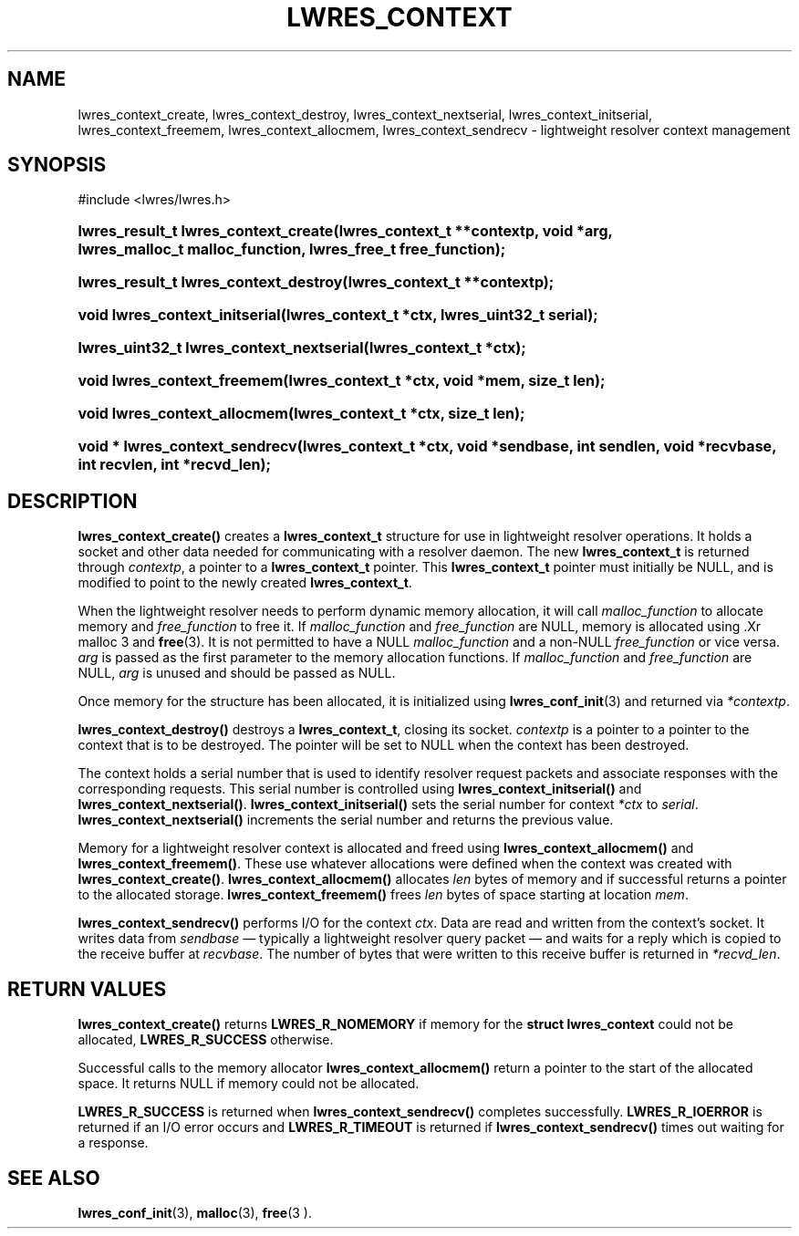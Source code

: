 .\" Copyright (C) 2004, 2005 Internet Systems Consortium, Inc. ("ISC")
.\" Copyright (C) 2000, 2001, 2003 Internet Software Consortium.
.\" 
.\" Permission to use, copy, modify, and distribute this software for any
.\" purpose with or without fee is hereby granted, provided that the above
.\" copyright notice and this permission notice appear in all copies.
.\" 
.\" THE SOFTWARE IS PROVIDED "AS IS" AND ISC DISCLAIMS ALL WARRANTIES WITH
.\" REGARD TO THIS SOFTWARE INCLUDING ALL IMPLIED WARRANTIES OF MERCHANTABILITY
.\" AND FITNESS. IN NO EVENT SHALL ISC BE LIABLE FOR ANY SPECIAL, DIRECT,
.\" INDIRECT, OR CONSEQUENTIAL DAMAGES OR ANY DAMAGES WHATSOEVER RESULTING FROM
.\" LOSS OF USE, DATA OR PROFITS, WHETHER IN AN ACTION OF CONTRACT, NEGLIGENCE
.\" OR OTHER TORTIOUS ACTION, ARISING OUT OF OR IN CONNECTION WITH THE USE OR
.\" PERFORMANCE OF THIS SOFTWARE.
.\"
.\" $Id: lwres_context.3,v 1.13.2.7 2005/10/13 02:23:40 marka Exp $
.\"
.hy 0
.ad l
.\" ** You probably do not want to edit this file directly **
.\" It was generated using the DocBook XSL Stylesheets (version 1.69.1).
.\" Instead of manually editing it, you probably should edit the DocBook XML
.\" source for it and then use the DocBook XSL Stylesheets to regenerate it.
.TH "LWRES_CONTEXT" "3" "Jun 30, 2000" "BIND9" "BIND9"
.\" disable hyphenation
.nh
.\" disable justification (adjust text to left margin only)
.ad l
.SH "NAME"
lwres_context_create, lwres_context_destroy, lwres_context_nextserial, lwres_context_initserial, lwres_context_freemem, lwres_context_allocmem, lwres_context_sendrecv \- lightweight resolver context management
.SH "SYNOPSIS"
.nf
#include <lwres/lwres.h>
.fi
.HP 36
\fBlwres_result_t\ \fBlwres_context_create\fR\fR\fB(\fR\fBlwres_context_t\ **contextp\fR\fB, \fR\fBvoid\ *arg\fR\fB, \fR\fBlwres_malloc_t\ malloc_function\fR\fB, \fR\fBlwres_free_t\ free_function\fR\fB);\fR
.HP 37
\fBlwres_result_t\ \fBlwres_context_destroy\fR\fR\fB(\fR\fBlwres_context_t\ **contextp\fR\fB);\fR
.HP 30
\fBvoid\ \fBlwres_context_initserial\fR\fR\fB(\fR\fBlwres_context_t\ *ctx\fR\fB, \fR\fBlwres_uint32_t\ serial\fR\fB);\fR
.HP 40
\fBlwres_uint32_t\ \fBlwres_context_nextserial\fR\fR\fB(\fR\fBlwres_context_t\ *ctx\fR\fB);\fR
.HP 27
\fBvoid\ \fBlwres_context_freemem\fR\fR\fB(\fR\fBlwres_context_t\ *ctx\fR\fB, \fR\fBvoid\ *mem\fR\fB, \fR\fBsize_t\ len\fR\fB);\fR
.HP 28
\fBvoid\ \fBlwres_context_allocmem\fR\fR\fB(\fR\fBlwres_context_t\ *ctx\fR\fB, \fR\fBsize_t\ len\fR\fB);\fR
.HP 30
\fBvoid\ *\ \fBlwres_context_sendrecv\fR\fR\fB(\fR\fBlwres_context_t\ *ctx\fR\fB, \fR\fBvoid\ *sendbase\fR\fB, \fR\fBint\ sendlen\fR\fB, \fR\fBvoid\ *recvbase\fR\fB, \fR\fBint\ recvlen\fR\fB, \fR\fBint\ *recvd_len\fR\fB);\fR
.SH "DESCRIPTION"
.PP
\fBlwres_context_create()\fR
creates a
\fBlwres_context_t\fR
structure for use in lightweight resolver operations. It holds a socket and other data needed for communicating with a resolver daemon. The new
\fBlwres_context_t\fR
is returned through
\fIcontextp\fR, a pointer to a
\fBlwres_context_t\fR
pointer. This
\fBlwres_context_t\fR
pointer must initially be NULL, and is modified to point to the newly created
\fBlwres_context_t\fR.
.PP
When the lightweight resolver needs to perform dynamic memory allocation, it will call
\fImalloc_function\fR
to allocate memory and
\fIfree_function\fR
to free it. If
\fImalloc_function\fR
and
\fIfree_function\fR
are NULL, memory is allocated using .Xr malloc 3 and
\fBfree\fR(3). It is not permitted to have a NULL
\fImalloc_function\fR
and a non\-NULL
\fIfree_function\fR
or vice versa.
\fIarg\fR
is passed as the first parameter to the memory allocation functions. If
\fImalloc_function\fR
and
\fIfree_function\fR
are NULL,
\fIarg\fR
is unused and should be passed as NULL.
.PP
Once memory for the structure has been allocated, it is initialized using
\fBlwres_conf_init\fR(3)
and returned via
\fI*contextp\fR.
.PP
\fBlwres_context_destroy()\fR
destroys a
\fBlwres_context_t\fR, closing its socket.
\fIcontextp\fR
is a pointer to a pointer to the context that is to be destroyed. The pointer will be set to NULL when the context has been destroyed.
.PP
The context holds a serial number that is used to identify resolver request packets and associate responses with the corresponding requests. This serial number is controlled using
\fBlwres_context_initserial()\fR
and
\fBlwres_context_nextserial()\fR.
\fBlwres_context_initserial()\fR
sets the serial number for context
\fI*ctx\fR
to
\fIserial\fR.
\fBlwres_context_nextserial()\fR
increments the serial number and returns the previous value.
.PP
Memory for a lightweight resolver context is allocated and freed using
\fBlwres_context_allocmem()\fR
and
\fBlwres_context_freemem()\fR. These use whatever allocations were defined when the context was created with
\fBlwres_context_create()\fR.
\fBlwres_context_allocmem()\fR
allocates
\fIlen\fR
bytes of memory and if successful returns a pointer to the allocated storage.
\fBlwres_context_freemem()\fR
frees
\fIlen\fR
bytes of space starting at location
\fImem\fR.
.PP
\fBlwres_context_sendrecv()\fR
performs I/O for the context
\fIctx\fR. Data are read and written from the context's socket. It writes data from
\fIsendbase\fR
\(em typically a lightweight resolver query packet \(em and waits for a reply which is copied to the receive buffer at
\fIrecvbase\fR. The number of bytes that were written to this receive buffer is returned in
\fI*recvd_len\fR.
.SH "RETURN VALUES"
.PP
\fBlwres_context_create()\fR
returns
\fBLWRES_R_NOMEMORY\fR
if memory for the
\fBstruct lwres_context\fR
could not be allocated,
\fBLWRES_R_SUCCESS\fR
otherwise.
.PP
Successful calls to the memory allocator
\fBlwres_context_allocmem()\fR
return a pointer to the start of the allocated space. It returns NULL if memory could not be allocated.
.PP
\fBLWRES_R_SUCCESS\fR
is returned when
\fBlwres_context_sendrecv()\fR
completes successfully.
\fBLWRES_R_IOERROR\fR
is returned if an I/O error occurs and
\fBLWRES_R_TIMEOUT\fR
is returned if
\fBlwres_context_sendrecv()\fR
times out waiting for a response.
.SH "SEE ALSO"
.PP
\fBlwres_conf_init\fR(3),
\fBmalloc\fR(3),
\fBfree\fR(3 ).
